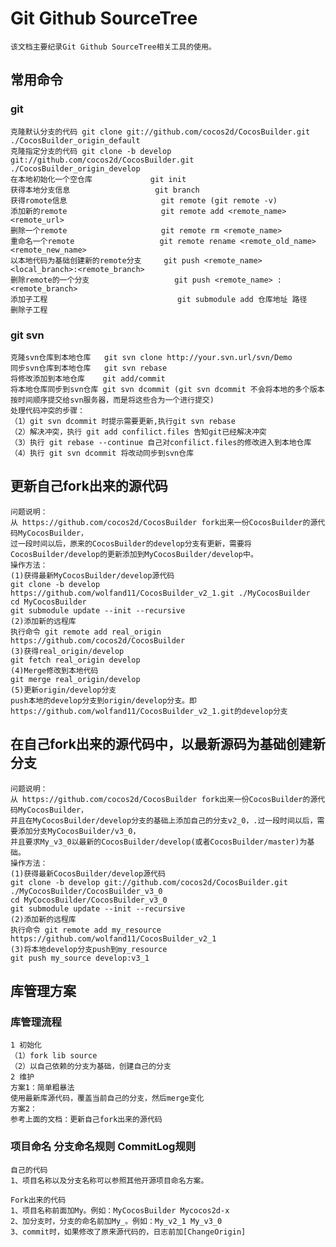 * Git Github SourceTree
#+BEGIN_EXAMPLE
该文档主要纪录Git Github SourceTree相关工具的使用。
#+END_EXAMPLE

** 常用命令
*** git
#+BEGIN_EXAMPLE
克隆默认分支的代码 git clone git://github.com/cocos2d/CocosBuilder.git ./CocosBuilder_origin_default
克隆指定分支的代码 git clone -b develop git://github.com/cocos2d/CocosBuilder.git ./CocosBuilder_origin_develop
在本地初始化一个空仓库             git init
获得本地分支信息                   git branch
获得romote信息                     git remote (git remote -v)
添加新的remote                     git remote add <remote_name> <remote_url>
删除一个remote                     git remote rm <remote_name>
重命名一个remote                   git remote rename <remote_old_name> <remote_new_name>
以本地代码为基础创建新的remote分支     git push <remote_name> <local_branch>:<remote_branch>
删除remote的一个分支                   git push <remote_name> :<remote_branch>
添加子工程                             git submodule add 仓库地址 路径
删除子工程
#+END_EXAMPLE
*** git svn
#+BEGIN_EXAMPLE
克隆svn仓库到本地仓库   git svn clone http://your.svn.url/svn/Demo
同步svn仓库到本地仓库   git svn rebase
将修改添加到本地仓库    git add/commit
将本地仓库同步到svn仓库 git svn dcommit (git svn dcommit 不会将本地的多个版本按时间顺序提交给svn服务器，而是将这些合为一个进行提交)
处理代码冲突的步骤：
（1）git svn dcommit 时提示需要更新,执行git svn rebase
（2）解决冲突，执行 git add confilict.files 告知git已经解决冲突
（3）执行 git rebase --continue 自己对confilict.files的修改进入到本地仓库
（4）执行 git svn dcommit 将改动同步到svn仓库
#+END_EXAMPLE

** 更新自己fork出来的源代码
#+BEGIN_EXAMPLE
问题说明：
从 https://github.com/cocos2d/CocosBuilder fork出来一份CocosBuilder的源代码MyCocosBuilder，
过一段时间以后，原来的CocosBuilder的develop分支有更新，需要将CocosBuilder/develop的更新添加到MyCocosBuilder/develop中。
操作方法：
(1)获得最新MyCocosBuilder/develop源代码
git clone -b develop https://github.com/wolfand11/CocosBuilder_v2_1.git ./MyCocosBuilder
cd MyCocosBuilder
git submodule update --init --recursive
(2)添加新的远程库
执行命令 git remote add real_origin https://github.com/cocos2d/CocosBuilder
(3)获得real_origin/develop
git fetch real_origin develop
(4)Merge修改到本地代码
git merge real_origin/develop
(5)更新origin/develop分支
push本地的develop分支到origin/develop分支。即https://github.com/wolfand11/CocosBuilder_v2_1.git的develop分支
#+END_EXAMPLE

** 在自己fork出来的源代码中，以最新源码为基础创建新分支
#+BEGIN_EXAMPLE
问题说明：
从 https://github.com/cocos2d/CocosBuilder fork出来一份CocosBuilder的源代码MyCocosBuilder，
并且在MyCocosBuilder/develop分支的基础上添加自己的分支v2_0，.过一段时间以后，需要添加分支MyCocosBuilder/v3_0，
并且要求My_v3_0以最新的CocosBuilder/develop(或者CocosBuilder/master)为基础。
操作方法：
(1)获得最新CocosBuilder/develop源代码
git clone -b develop git://github.com/cocos2d/CocosBuilder.git ./MyCocosBuilder/CocosBuilder_v3_0
cd MyCocosBuilder/CocosBuilder_v3_0
git submodule update --init --recursive
(2)添加新的远程库
执行命令 git remote add my_resource https://github.com/wolfand11/CocosBuilder_v2_1
(3)将本地develop分支push到my_resource
git push my_source develop:v3_1
#+END_EXAMPLE


** 库管理方案
*** 库管理流程
#+BEGIN_EXAMPLE
1 初始化
（1）fork lib source
（2）以自己依赖的分支为基础，创建自己的分支
2 维护
方案1：简单粗暴法
使用最新库源代码，覆盖当前自己的分支，然后merge变化
方案2：
参考上面的文档：更新自己fork出来的源代码
#+END_EXAMPLE
*** 项目命名 分支命名规则 CommitLog规则
#+BEGIN_EXAMPLE
自己的代码
1、项目名称以及分支名称可以参照其他开源项目命名方案。

Fork出来的代码
1、项目名称前面加My。例如：MyCocosBuilder Mycocos2d-x
2、加分支时，分支的命名前加My_。例如：My_v2_1 My_v3_0
3、commit时，如果修改了原来源代码的，日志前加[ChangeOrigin]
#+END_EXAMPLE
